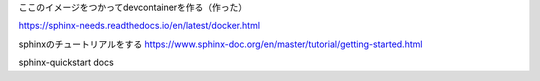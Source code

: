 
ここのイメージをつかってdevcontainerを作る（作った）

https://sphinx-needs.readthedocs.io/en/latest/docker.html

sphinxのチュートリアルをする
https://www.sphinx-doc.org/en/master/tutorial/getting-started.html

sphinx-quickstart docs